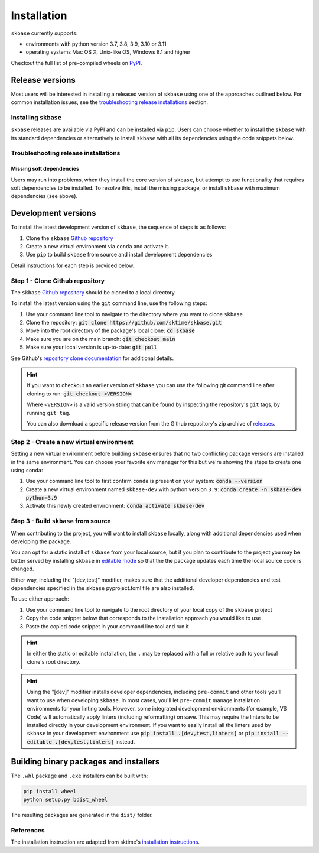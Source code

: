 .. _full_install:

============
Installation
============

``skbase`` currently supports:

* environments with python version 3.7, 3.8, 3.9, 3.10 or 3.11
* operating systems Mac OS X, Unix-like OS, Windows 8.1 and higher

Checkout the full list of pre-compiled wheels on
`PyPI <https://pypi.org/simple/skbase/>`_.

Release versions
================

Most users will be interested in installing a released version of ``skbase``
using one of the approaches outlined below. For common installation issues,
see the `troubleshooting release installations`_ section.

Installing ``skbase``
---------------------

``skbase`` releases are available via PyPI and can be installed via ``pip``. Users
can choose whether to install the ``skbase`` with its standard dependencies or
alternatively to install ``skbase`` with all its dependencies using the
code snippets below.

.. tab-set::

    .. tab-item:: PyPi

        .. code-block:: bash

           pip install skbase

    .. tab-item:: PyPi (all dependencies)

        .. code-block:: bash

           pip install skbase[all_extras]

    .. tab-item:: Conda

        .. note::

            We are still working on creating releases of ``skbase`` on ``conda``.
            If you would like to help, please open a pull request.

    .. tab-item:: Conda (all dependencies)

        .. note::

            We are still working on creating releases of ``skbase`` on ``conda``.
            If you would like to help, please open a pull request.


Troubleshooting release installations
-------------------------------------

Missing soft dependencies
~~~~~~~~~~~~~~~~~~~~~~~~~

Users may run into problems, when they install the core version of ``skbase``,
but attempt to use functionality that requires soft dependencies to be installed.
To resolve this, install the missing package, or install ``skbase``
with maximum dependencies (see above).

.. _dev_install:

Development versions
====================

To install the latest development version of ``skbase``, the sequence
of steps is as follows:


1. Clone the ``skbase`` `Github repository`_
2. Create a new virtual environment via ``conda`` and activate it.
3. Use ``pip`` to build ``skbase`` from source and install development dependencies


Detail instructions for each step is provided below.

Step 1 - Clone Github repository
--------------------------------

The ``skbase`` `Github repository`_ should be cloned to a local directory.

To install the latest version using the ``git`` command line, use the following steps:

1. Use your command line tool to navigate to the directory where you want to clone
   ``skbase``
2. Clone the repository: :code:`git clone https://github.com/sktime/skbase.git`
3. Move into the root directory of the package's local clone: :code:`cd skbase`
4. Make sure you are on the main branch: :code:`git checkout main`
5. Make sure your local version is up-to-date: :code:`git pull`

See Github's `repository clone documentation`_
for additional details.

.. hint::

    If you want to checkout an earlier version of ``skbase`` you can use the
    following git command line after cloning to run: :code:`git checkout <VERSION>`

    Where ``<VERSION>`` is a valid version string that can be found by inspecting the
    repository's ``git`` tags, by running ``git tag``.

    You can also download a specific release version from the Github repository's
    zip archive of `releases <https://github.com/sktime/skbase/releases>`_.

Step 2 - Create a new virtual environment
-----------------------------------------

Setting a new virtual environment before building ``skbase`` ensures that
no two conflicting package versions are installed in the same environment.
You can choose your favorite env manager for this but we're showing the
steps to create one using ``conda``:

1. Use your command line tool to first confirm ``conda`` is present on your
   system: :code:`conda --version`
2. Create a new virtual environment named ``skbase-dev`` with python version ``3.9``:
   :code:`conda create -n skbase-dev python=3.9`
3. Activate this newly created environment: :code:`conda activate skbase-dev`

Step 3 - Build ``skbase`` from source
-------------------------------------

When contributing to the project, you will want to install ``skbase`` locally, along
with additional dependencies used when developing the package.

You can opt for a static install of ``skbase`` from your local source, but if you
plan to contribute to the project you may be better served by installing ``skbase``
in `editable mode`_ so that the the package updates each time the local source
code is changed.

Either way, including the "[dev,test]" modifier, makes sure that the additional
developer dependencies and test dependencies specified in the ``skbase``
pyproject.toml file are also installed.

To use either approach:

1. Use your command line tool to navigate to the root directory of your local
   copy of the ``skbase`` project
2. Copy the code snippet below that corresponds to the installation approach you
   would like to use
3. Paste the copied code snippet in your command line tool and run it

.. tab-set::

    .. tab-item:: Static installation

        .. code-block:: bash

           pip install .[dev,test]

    .. tab-item:: Install in editable mode

        .. code-block:: bash

           pip install --editable .[dev,test]

.. hint::

    In either the static or editable installation, the ``.`` may be replaced
    with a full or relative path to your local clone's root directory.

.. hint::

    Using the "[dev]" modifier installs developer dependencies, including
    ``pre-commit`` and other tools you'll want to use when developing ``skbase``.
    In most cases, you'll let ``pre-commit`` manage installation environments
    for your linting tools. However, some integrated development environments
    (for example, VS Code) will automatically apply linters (including
    reformatting) on save. This may require the linters to be installed
    directly in your development environment. If you want to easily Install all
    the linters used by ``skbase`` in your development environment use
    :code:`pip install .[dev,test,linters]`
    or :code:`pip install --editable .[dev,test,linters]` instead.

Building binary packages and installers
=======================================

The ``.whl`` package and ``.exe`` installers can be built with:

.. code-block:: bash

    pip install wheel
    python setup.py bdist_wheel

The resulting packages are generated in the ``dist/`` folder.

References
----------

The installation instruction are adapted from sktime's
`installation instructions <https://www.sktime.org/en/stable/installation.html>`_.

.. _Github repository: https://github.com/sktime/skbase
.. _repository clone documentation: https://docs.github.com/en/repositories/creating-and-managing-repositories/cloning-a-repository
.. _editable mode: https://pip.pypa.io/en/stable/topics/local-project-installs/#editable-installs

